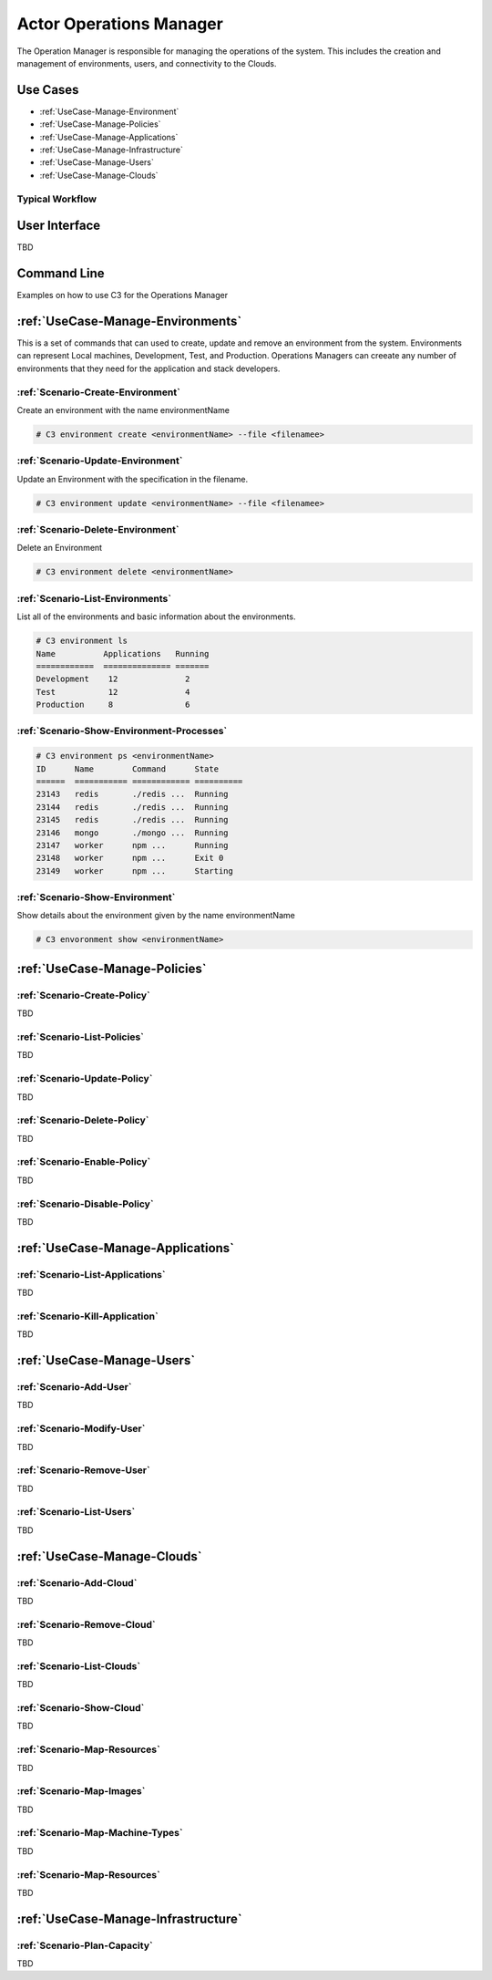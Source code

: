 .. _Actor-Operations-Manager:

Actor Operations Manager
========================
The Operation Manager is responsible for managing the operations of the system.
This includes the creation and management of environments, users, and connectivity to the Clouds.

Use Cases
---------

* :ref:`UseCase-Manage-Environment`
* :ref:`UseCase-Manage-Policies`
* :ref:`UseCase-Manage-Applications`
* :ref:`UseCase-Manage-Infrastructure`
* :ref:`UseCase-Manage-Users`
* :ref:`UseCase-Manage-Clouds`

.. image:: UseCases.png

Typical Workflow
~~~~~~~~~~~~~~~~

.. image:: Workflow.png

User Interface
--------------

TBD

Command Line
------------

Examples on how to use C3 for the Operations Manager

:ref:`UseCase-Manage-Environments`
----------------------------------

This is a set of commands that can used to create, update and remove an environment from the system.
Environments can represent Local machines, Development, Test, and Production.
Operations Managers can creeate any number of environments that they need for the application and stack developers.

:ref:`Scenario-Create-Environment`
~~~~~~~~~~~~~~~~~~~~~~~~~~~~~~~~~~

Create an environment with the name environmentName

.. code-block:: none

    # C3 environment create <environmentName> --file <filenamee>


:ref:`Scenario-Update-Environment`
~~~~~~~~~~~~~~~~~~~~~~~~~~~~~~~~~~

Update an Environment with the specification in the filename.

.. code-block:: none

    # C3 environment update <environmentName> --file <filenamee>


:ref:`Scenario-Delete-Environment`
~~~~~~~~~~~~~~~~~~~~~~~~~~~~~~~~~~

Delete an Environment

.. code-block:: none

    # C3 environment delete <environmentName>


:ref:`Scenario-List-Environments`
~~~~~~~~~~~~~~~~~~~~~~~~~~~~~~~~~

List all of the environments and basic information about the environments.

.. code-block:: none

    # C3 environment ls
    Name          Applications   Running
    ============  ============== =======
    Development    12              2
    Test           12              4
    Production     8               6


:ref:`Scenario-Show-Environment-Processes`
~~~~~~~~~~~~~~~~~~~~~~~~~~~~~~~~~~~~~~~~~~

.. code-block:: none

    # C3 environment ps <environmentName>
    ID      Name        Command      State
    ======  =========== ============ ==========
    23143   redis       ./redis ...  Running
    23144   redis       ./redis ...  Running
    23145   redis       ./redis ...  Running
    23146   mongo       ./mongo ...  Running
    23147   worker      npm ...      Running
    23148   worker      npm ...      Exit 0
    23149   worker      npm ...      Starting


:ref:`Scenario-Show-Environment`
~~~~~~~~~~~~~~~~~~~~~~~~~~~~~~~~

Show details about the environment given by the name environmentName

.. code-block:: none

    # C3 envoronment show <environmentName>

:ref:`UseCase-Manage-Policies`
------------------------------

:ref:`Scenario-Create-Policy`
~~~~~~~~~~~~~~~~~~~~~~~~~~~~~

TBD

:ref:`Scenario-List-Policies`
~~~~~~~~~~~~~~~~~~~~~~~~~~~~~

TBD

:ref:`Scenario-Update-Policy`
~~~~~~~~~~~~~~~~~~~~~~~~~~~~~

TBD

:ref:`Scenario-Delete-Policy`
~~~~~~~~~~~~~~~~~~~~~~~~~~~~~

TBD

:ref:`Scenario-Enable-Policy`
~~~~~~~~~~~~~~~~~~~~~~~~~~~~~~~

TBD

:ref:`Scenario-Disable-Policy`
~~~~~~~~~~~~~~~~~~~~~~~~~~~~~~~~~

TBD

:ref:`UseCase-Manage-Applications`
----------------------------------

:ref:`Scenario-List-Applications`
~~~~~~~~~~~~~~~~~~~~~~~~~~~~~~~~

TBD

:ref:`Scenario-Kill-Application`
~~~~~~~~~~~~~~~~~~~~~~~~~~~~~~~~

TBD


:ref:`UseCase-Manage-Users`
---------------------------

:ref:`Scenario-Add-User`
~~~~~~~~~~~~~~~~~~~~~~~~

TBD

:ref:`Scenario-Modify-User`
~~~~~~~~~~~~~~~~~~~~~~~~~~~

TBD

:ref:`Scenario-Remove-User`
~~~~~~~~~~~~~~~~~~~~~~~~~~~

TBD

:ref:`Scenario-List-Users`
~~~~~~~~~~~~~~~~~~~~~~~~~

TBD

:ref:`UseCase-Manage-Clouds`
----------------------------

:ref:`Scenario-Add-Cloud`
~~~~~~~~~~~~~~~~~~~~~~~~~

TBD

:ref:`Scenario-Remove-Cloud`
~~~~~~~~~~~~~~~~~~~~~~~~~~~~

TBD

:ref:`Scenario-List-Clouds`
~~~~~~~~~~~~~~~~~~~~~~~~~~~

TBD

:ref:`Scenario-Show-Cloud`
~~~~~~~~~~~~~~~~~~~~~~~~~~

TBD

:ref:`Scenario-Map-Resources`
~~~~~~~~~~~~~~~~~~~~~~~~~~~~~~~~~~~

TBD

:ref:`Scenario-Map-Images`
~~~~~~~~~~~~~~~~~~~~~~~~~~

TBD

:ref:`Scenario-Map-Machine-Types`
~~~~~~~~~~~~~~~~~~~~~~~~~~~~~~~~~

TBD

:ref:`Scenario-Map-Resources`
~~~~~~~~~~~~~~~~~~~~~~~~~~~~~

TBD

:ref:`UseCase-Manage-Infrastructure`
------------------------------------

:ref:`Scenario-Plan-Capacity`
~~~~~~~~~~~~~~~~~~~~~~~~~~~~~

TBD


